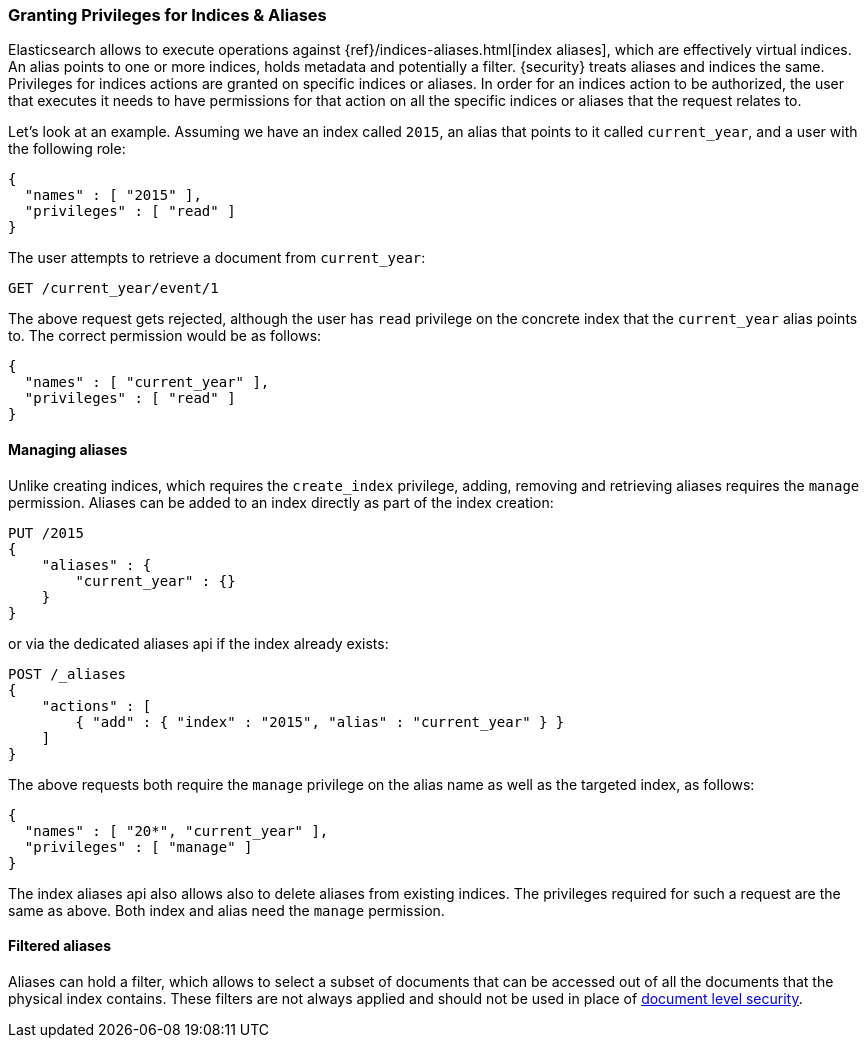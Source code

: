 [[securing-aliases]]
=== Granting Privileges for Indices & Aliases

Elasticsearch allows to execute operations against {ref}/indices-aliases.html[index aliases],
which are effectively virtual indices. An alias points to one or more indices,
holds metadata and potentially a filter. {security} treats aliases and indices
the same. Privileges for indices actions are granted on specific indices or
aliases. In order for an indices action to be authorized, the user that executes
it needs to have permissions for that action on all the specific indices or
aliases that the request relates to.

Let's look at an example. Assuming we have an index called `2015`, an alias that
points to it called `current_year`, and a user with the following role:

[source,js]
--------------------------------------------------
{
  "names" : [ "2015" ],
  "privileges" : [ "read" ]
}
--------------------------------------------------
// NOTCONSOLE

The user attempts to retrieve a document from `current_year`:

[source,shell]
-------------------------------------------------------------------------------
GET /current_year/event/1
-------------------------------------------------------------------------------
// CONSOLE
// TEST[s/^/PUT 2015\n{"aliases": {"current_year": {}}}\nPUT 2015\/event\/1\n{}\n/]

The above request gets rejected, although the user has `read` privilege on the
concrete index that the `current_year` alias points to. The correct permission
would be as follows:

[source,js]
--------------------------------------------------
{
  "names" : [ "current_year" ],
  "privileges" : [ "read" ]
}
--------------------------------------------------
// NOTCONSOLE

[float]
==== Managing aliases

Unlike creating indices, which requires the `create_index` privilege, adding,
removing and retrieving aliases requires the `manage` permission. Aliases can be
added to an index directly as part of the index creation:

[source,shell]
-------------------------------------------------------------------------------
PUT /2015
{
    "aliases" : {
        "current_year" : {}
    }
}
-------------------------------------------------------------------------------
// CONSOLE

or via the dedicated aliases api if the index already exists:

[source,shell]
-------------------------------------------------------------------------------
POST /_aliases
{
    "actions" : [
        { "add" : { "index" : "2015", "alias" : "current_year" } }
    ]
}
-------------------------------------------------------------------------------
// CONSOLE
// TEST[s/^/PUT 2015\n/]

The above requests both require the `manage` privilege on the alias name as well
as the targeted index, as follows:

[source,js]
--------------------------------------------------
{
  "names" : [ "20*", "current_year" ],
  "privileges" : [ "manage" ]
}
--------------------------------------------------
// NOTCONSOLE

The index aliases api also allows also to delete aliases from existing indices.
The privileges required for such a request are the same as above. Both index and
alias need the `manage` permission.


[float]
==== Filtered aliases

Aliases can hold a filter, which allows to select a subset of documents that can
be accessed out of all the documents that the physical index contains. These
filters are not always applied and should not be used in place of
<<document-level-security, document level security>>.
